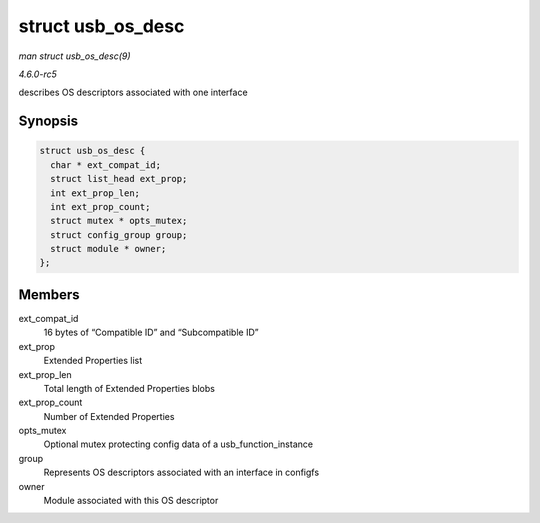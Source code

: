 .. -*- coding: utf-8; mode: rst -*-

.. _API-struct-usb-os-desc:

==================
struct usb_os_desc
==================

*man struct usb_os_desc(9)*

*4.6.0-rc5*

describes OS descriptors associated with one interface


Synopsis
========

.. code-block:: c

    struct usb_os_desc {
      char * ext_compat_id;
      struct list_head ext_prop;
      int ext_prop_len;
      int ext_prop_count;
      struct mutex * opts_mutex;
      struct config_group group;
      struct module * owner;
    };


Members
=======

ext_compat_id
    16 bytes of “Compatible ID” and “Subcompatible ID”

ext_prop
    Extended Properties list

ext_prop_len
    Total length of Extended Properties blobs

ext_prop_count
    Number of Extended Properties

opts_mutex
    Optional mutex protecting config data of a usb_function_instance

group
    Represents OS descriptors associated with an interface in configfs

owner
    Module associated with this OS descriptor


.. ------------------------------------------------------------------------------
.. This file was automatically converted from DocBook-XML with the dbxml
.. library (https://github.com/return42/sphkerneldoc). The origin XML comes
.. from the linux kernel, refer to:
..
.. * https://github.com/torvalds/linux/tree/master/Documentation/DocBook
.. ------------------------------------------------------------------------------
